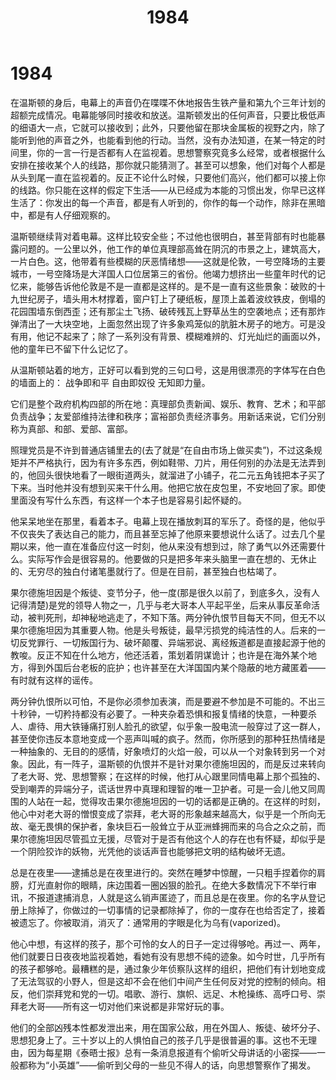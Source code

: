 * 1984
#+TITLE: 1984

在温斯顿的身后，电幕上的声音仍在喋喋不休地报告生铁产量和第九个三年计划的超额完成情况。电幕能够同时接收和放送。温斯顿发出的任何声音，只要比极低声的细语大一点，它就可以接收到；此外，只要他留在那块金属板的视野之内，除了能听到他的声音之外，也能看到他的行动。当然，没有办法知道，在某一特定的时间里，你的一言一行是否都有人在监视着。思想警察究竟多么经常，或者根据什么安排在接收某个人的线路，那你就只能猜测了。甚至可以想象，他们对每个人都是从头到尾一直在监视着的。反正不论什么时候，只要他们高兴，他们都可以接上你的线路。你只能在这样的假定下生活——从已经成为本能的习惯出发，你早已这样生活了：你发出的每一个声音，都是有人听到的，你作的每一个动作，除非在黑暗中，都是有人仔细观察的。

温斯顿继续背对着电幕。这样比较安全些；不过他也很明白，甚至背部有时也能暴露问题的。一公里以外，他工作的单位真理部高耸在阴沉的市景之上，建筑高大，一片白色。这，他带着有些模糊的厌恶情绪想——这就是伦敦，一号空降场的主要城市，一号空降场是大洋国人口位居第三的省份。他竭力想挤出一些童年时代的记忆来，能够告诉他伦敦是不是一直都是这样的。是不是一直有这些景象：破败的十九世纪房子，墙头用木材撑着，窗户钉上了硬纸板，屋顶上盖着波纹铁皮，倒塌的花园围墙东倒西歪；还有那尘土飞扬、破砖残瓦上野草丛生的空袭地点；还有那炸弹清出了一大块空地，上面忽然出现了许多象鸡笼似的肮脏木房子的地方。可是没有用，他记不起来了；除了一系列没有背景、模糊难辨的、灯光灿烂的画面以外，他的童年已不留下什么记忆了。

从温斯顿站着的地方，正好可以看到党的三句口号，这是用很漂亮的字体写在白色的墙面上的： 战争即和平 自由即奴役 无知即力量。

它们是整个政府机构四部的所在地：真理部负责新闻、娱乐、教育、艺术；和平部负责战争；友爱部维持法律和秩序；富裕部负责经济事务。用新话来说，它们分别称为真部、和部、爱部、富部。

照理党员是不许到普通店铺里去的(去了就是“在自由市场上做买卖”)，不过这条规矩并不严格执行，因为有许多东西，例如鞋带、刀片，用任何别的办法是无法弄到的，他回头很快地看了一眼街道两头，就溜进了小铺子，花二元五角钱把本子买了下来。当时他并没有想到买来干什么用。他把它放在皮包里，不安地回了家。即使里面没有写什么东西，有这样一个本子也是容易引起怀疑的。

他呆呆地坐在那里，看着本子。电幕上现在播放刺耳的军乐了。奇怪的是，他似乎不仅丧失了表达自己的能力，而且甚至忘掉了他原来要想说什么话了。过去几个星期以来，他一直在准备应付这一时刻，他从来没有想到过，除了勇气以外还需要什么。实际写作会是很容易的。他要做的只是把多年来头脑里一直在想的、无休止的、无穷尽的独白付诸笔墨就行了。但是在目前，甚至独白也枯竭了。

果尔德施坦因是个叛徒、变节分子，他一度(那是很久以前了，到底多久，没有人记得清楚)是党的领导人物之一，几乎与老大哥本人平起平坐，后来从事反革命活动，被判死刑，却神秘地逃走了，不知下落。两分钟仇恨节目每天不同，但无不以果尔德施坦因为其重要人物。他是头号叛徒，最早污损党的纯洁性的人。后来的一切反党罪行、一切叛国行为、破坏颠覆、异端邪说、离经叛道都是直接起源于他的教唆。反正不知在什么地方，他还活着，策划着阴谋诡计；也许是在海外某个地方，得到外国后台老板的庇护；也许甚至在大洋国国内某个隐蔽的地方藏匿着——有时就有这样的谣传。

两分钟仇恨所以可怕，不是你必须参加表演，而是要避不参加是不可能的。不出三十秒钟，一切矜持都没有必要了。一种夹杂着恐惧和报复情绪的快意，一种要杀人、虐待、用大铁锤痛打别人脸孔的欲望，似乎象一股电流一般穿过了这一群人，甚至使你违反本意地变成一个恶声叫喊的疯子。然而，你所感到的那种狂热情绪是一种抽象的、无目的的感情，好象喷灯的火焰一般，可以从一个对象转到另一个对象。因此，有一阵子，温斯顿的仇恨并不是针对果尔德施坦因的，而是反过来转向了老大哥、党、思想警察；在这样的时候，他打从心跟里同情电幕上那个孤独的、受到嘲弄的异端分子，谎话世界中真理和理智的唯一卫护者。可是一会儿他又同周围的人站在一起，觉得攻击果尔德施坦因的一切的话都是正确的。在这样的时刻，他心中对老大哥的憎恨变成了崇拜，老大哥的形象越来越高大，似乎是一个所向无故、毫无畏惧的保护者，象块巨石一般耸立于从亚洲蜂拥而来的乌合之众之前，而果尔德施坦因尽管孤立无援，尽管对于是否有他这个人的存在也有怀疑，却似乎是一个阴险狡诈的妖物，光凭他的谈话声音也能够把文明的结构破坏无遗。

总是在夜里——逮捕总是在夜里进行的。突然在睡梦中惊醒，一只粗手捏着你的肩膀，灯光直射你的眼睛，床边围着一圈凶狠的脸孔。在绝大多数情况下不举行审讯，不报道逮捕消息，人就是这么销声匿迹了，而且总是在夜里。你的名字从登记册上除掉了，你做过的一切事情的记录都除掉了，你的一度存在也给否定了，接着被遗忘了。你被取消，消灭了：通常用的字眼是化为乌有(vaporized)。

他心中想，有这样的孩子，那个可怜的女人的日子一定过得够呛。再过一、两年，他们就要日日夜夜地监视着她，看她有没有思想不纯的迹象。如今时世，几乎所有的孩子都够呛。最糟糕的是，通过象少年侦察队这样的组织，把他们有计划地变成了无法驾驭的小野人，但是这却不会在他们中间产生任何反对党的控制的倾向。相反，他们崇拜党和党的一切。唱歌、游行、旗帜、远足、木枪操练、高呼口号、崇拜老大哥——所有这一切对他们来说都是非常好玩的事。

他们的全部凶残本性都发泄出来，用在国家公敌，用在外国人、叛徒、破坏分子、思想犯身上了。三十岁以上的人惧怕自己的孩子几乎是很普遍的事。这也不无理由，因为每星期《泰晤士报》总有一条消息报道有个偷听父母讲话的小密探——一般都称为“小英雄”——偷听到父母的一些见不得人的话，向思想警察作了揭发。
